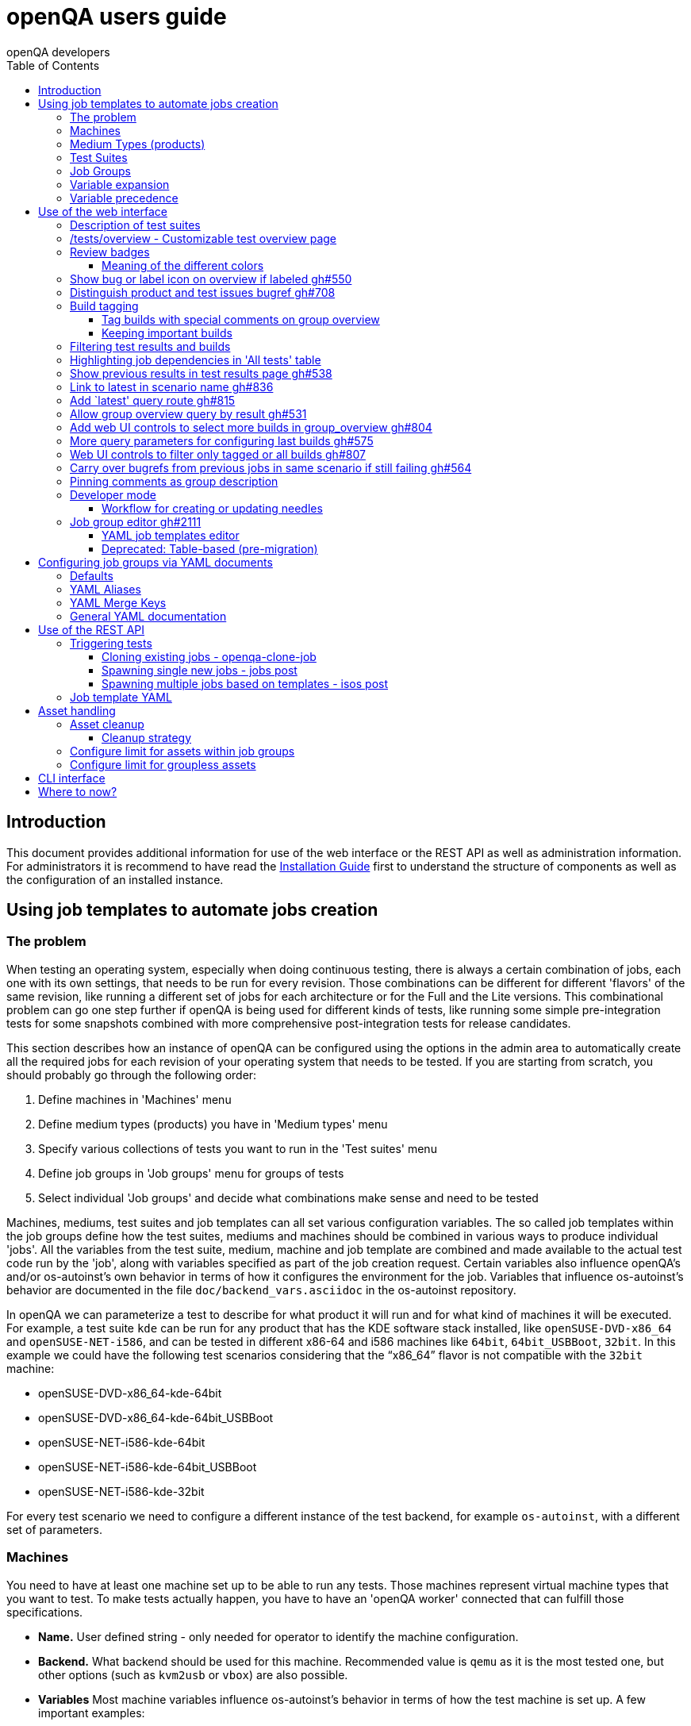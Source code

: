 
[[usersguide]]
= openQA users guide
:toc: left
:toclevels: 6
:author: openQA developers

== Introduction

This document provides additional information for use of the web interface or
the REST API as well as administration information.
For administrators it is recommend to have read the
<<Installing.asciidoc#installing,Installation Guide>> first to understand the structure
of components as well as the configuration of an installed instance.


== Using job templates to automate jobs creation
[id="job_templates"]

=== The problem

When testing an operating system, especially when doing continuous testing,
there is always a certain combination of jobs, each one with its own
settings, that needs to be run for every revision. Those combinations can be
different for different 'flavors' of the same revision, like running a different
set of jobs for each architecture or for the Full and the Lite versions. This
combinational problem can go one step further if openQA is being used for
different kinds of tests, like running some simple pre-integration tests
for some snapshots combined with more comprehensive post-integration tests for
release candidates.

This section describes how an instance of openQA can be configured using the
options in the admin area to automatically create all the required jobs for each
revision of your operating system that needs to be tested. If you are starting
from scratch, you should probably go through the following order:

1. Define machines in 'Machines' menu
2. Define medium types (products) you have in 'Medium types' menu
3. Specify various collections of tests you want to run in the 'Test suites' menu
4. Define job groups in 'Job groups' menu for groups of tests
5. Select individual 'Job groups' and decide what combinations make sense and
   need to be tested

Machines, mediums, test suites and job templates  can all set various
configuration variables. The so called job templates within the job groups
define how the test suites, mediums and machines should be combined in various
ways to produce individual 'jobs'. All the variables from the test suite,
medium, machine and job template are combined and made available to the actual
test code run by the 'job', along with variables specified as part of the job
creation request. Certain variables also influence openQA's and/or
os-autoinst's own behavior in terms of how it configures the environment for
the job. Variables that influence os-autoinst's behavior are documented in the
file `doc/backend_vars.asciidoc` in the os-autoinst repository.

In openQA we can parameterize a test to describe for what product it will run
and for what kind of machines it will be executed. For example, a test suite
`kde` can be run for any product that has the KDE software stack installed,
like `openSUSE-DVD-x86_64` and `openSUSE-NET-i586`, and can be tested in
different x86-64 and i586 machines like `64bit`, `64bit_USBBoot`, `32bit`. In
this example we could have the following test scenarios considering that the
"`x86_64`" flavor is not compatible with the `32bit` machine:

* openSUSE-DVD-x86_64-kde-64bit
* openSUSE-DVD-x86_64-kde-64bit_USBBoot
* openSUSE-NET-i586-kde-64bit
* openSUSE-NET-i586-kde-64bit_USBBoot
* openSUSE-NET-i586-kde-32bit

For every test scenario we need to configure a different instance of the test
backend, for example `os-autoinst`, with a different set of parameters.


=== Machines

You need to have at least one machine set up to be able to run any
tests. Those machines represent virtual machine types that you want to
test. To make tests actually happen, you have to have an 'openQA
worker' connected that can fulfill those specifications.

* *Name.* User defined string - only needed for operator to identify the machine
configuration.

* *Backend.* What backend should be used for this machine. Recommended value is
`qemu` as it is the most tested one, but other options (such as `kvm2usb` or `vbox`)
are also possible.

* *Variables* Most machine variables influence os-autoinst's behavior in terms
of how the test machine is set up. A few important examples:
** `QEMUCPU` can be 'qemu32' or 'qemu64' and specifies the architecture of the
   virtual CPU.
** `QEMUCPUS` is an integer that specifies the number of cores you wish for.
** `LAPTOP` if set to 1, QEMU will create a laptop profile.
** `USBBOOT` when set to 1, the image will be loaded through an
   emulated USB stick.


=== Medium Types (products)

A medium type (product) in openQA is a simple description without any concrete
meaning. It basically consists of a name and a set of variables that
define or characterize this product in os-autoinst.

Some example variables used by openSUSE are:

* `ISO_MAXSIZE` contains the maximum size of the product. There is a
  test that checks that the current size of the product is less or
  equal than this variable.
* `DVD` if it is set to 1, this indicates that the medium is a DVD.
* `LIVECD` if it is set to 1, this indicates that the medium is a live
  image (can be a CD or USB)
* `GNOME` this variable, if it is set to 1, indicates that it is a GNOME
  only distribution.
* `PROMO` marks the promotional product.
* `RESCUECD` is set to 1 for rescue CD images.


=== Test Suites

A test suite consists of a name and a set of test variables that are used
inside this particular test together with an optional description. The test
variables can be used to parameterize the actual test code and influence the
behaviour according to the settings.

Some sample variables used by openSUSE are:

* `BTRFS` if set, the file system will be BtrFS.
* `DESKTOP` possible values are 'kde' 'gnome' 'lxde' 'xfce' or
  'textmode'. Used to indicate the desktop selected by the user during
  the test.
* `DOCRUN` used for documentation tests.
* `DUALBOOT` dual boot testing, needs HDD_1 and HDDVERSION.
* `ENCRYPT` encrypt the home directory via YaST.
* `HDDVERSION` used together with HDD_1 to set the operating system
  previously installed on the hard disk.
* `INSTALLONLY` only basic installation.
* `INSTLANG` installation language. Actually used only in documentation
  tests.
* `LIVETEST` the test is on a live medium, do not install the distribution.
* `LVM` select LVM volume manager.
* `NICEVIDEO` used for rendering a result video for use in show rooms,
  skipping ugly and boring tests.
* `NOAUTOLOGIN` unmark autologin in YaST
* `NUMDISKS` total number of disks in QEMU.
* `REBOOTAFTERINSTALL` if set to 1, will reboot after the installation.
* `SCREENSHOTINTERVAL` used with NICEVIDEO to improve the video quality.
* `SPLITUSR` a YaST configuration option.
* `TOGGLEHOME` a YaST configuration option.
* `UPGRADE` upgrade testing, need HDD_1 and HDDVERSION.
* `VIDEOMODE` if the value is 'text', the installation will be done in
  text mode.

Some of the variables usually set in test suites that influence openQA
and/or os-autoinst's own behavior are:

* `HDDMODEL` variable to set the HDD hardware model
* `HDDSIZEGB` hard disk size in GB. Used together with BtrFS variable
* `HDD_1` path for the pre-created hard disk
* `RAIDLEVEL` RAID configuration variable
* `QEMUVGA` parameter to declare the video hardware configuration in QEMU


=== Job Groups

The job groups are the place where the actual test scenarios are defined by
the selection of the medium type, the test suite and machine together with a
priority.

The priority is used in the scheduler to choose the next job. If multiple jobs
are scheduled and their requirements for running them are fulfilled the ones
with a lower value for the priority are triggered. The id is the second
sorting key: Of two jobs with equal requirements and same priority the one
with lower id is triggered first.

Job groups themselves can be created over the web UI as well as the REST API.
Job groups can optionally be nested into categories. The display order of job
groups and categories can be configured by drag-and-drop in the web UI.

The scenario definitions within the job groups can be created and configured
by different means:

* A simple web UI wizard which is automatically shown for job groups when a
  new medium is added to the job group.

* An intuitive table within the web UI for adding additional test scenarios to
  existing media including the possibility to configure the priority values.

* The scripts `openqa-load-templates` and `openqa-dump-templates` to quickly
  dump and load the configuration from custom plain-text dump format files
  using the REST API.

* Using declarative schedule definitions in the YAML format using REST API
  routes or an online-editor within the web UI including a syntax checker.


=== Variable expansion

Any variable defined in Test Suite, Machine, Product or Job Template table can
refer to another variable using this syntax: `%NAME%`. When the test job is created,
the string will be substituted with the value of the specified variable at that time.

For example this variable defined for Test Suite:

[source,sh]
--------------------------------------------------------------------------------
PUBLISH_HDD_1 = %DISTRI%-%VERSION%-%ARCH%-%DESKTOP%.qcow2
--------------------------------------------------------------------------------

may be expanded to this job variable:

[source,sh]
--------------------------------------------------------------------------------
PUBLISH_HDD_1 = opensuse-13.1-i586-kde.qcow2
--------------------------------------------------------------------------------

=== Variable precedence

It's possible to define the same variable in multiple places that would all be
used for a single job - for instance, you may have a variable defined in both
a test suite and a product that appear in the same job template. The precedence
order for variables is as follows (from lowest to highest):

* Product
* Machine
* Test suite
* Job template
* API POST query parameters

That is, variable values set as part of the API request that triggers the jobs will
'win' over values set at any of the other locations.

If you need to override this precedence - for example, you want the value set in
one particular test suite to take precedence over a setting of the same value from
the API request - you can add a leading + to the variable name. For instance, if
you set `+VARIABLE = foo` in a test suite, and passed `VARIABLE=bar` in the API
request, the test suite setting would 'win' and the value would be foo.

If the same variable is set with a + prefix in multiple places, the same precedence
order described above will apply to those settings.

Note that the `WORKER_CLASS` variable is not overridden in the way described above.
Instead multiple occurrences are combined.


== Use of the web interface

In general the web UI should be intuitive or self-explanatory. Look out for the
little blue help icons and click them for detailed help on specific sections.

Some pages use queries to select what should be shown. The query parameters are
generated on clickable links, for example starting from the index page or the
group overview page clicking on single builds. On the query pages there can be
UI elements to control the parameters, for example to look for more older
builds or only show failed jobs or other settings. Additionally, the query
parameters can be tweaked by hand if you want to provide a link to specific
views.


=== Description of test suites

Test suites can be described using API commands or the admin table for any operator using the web UI.

[[test_suite_description_edit]]
.Entering a test suite description in the admin table using the web interface:
image::images/test_suite_description_edit.png[test suite description edit field]

If a description is defined, the name of the test suite on the tests overview page shows up as a link. Clicking the link will show the description in a popup. The same syntax as for comments can be used, that is Markdown with custom extensions such as shortened links to ticket systems.

[[test_suite_description_shown]]
.popover in test overview with content as configured in the test suites database:
image::images/test_suite_description_shown.png[test suite description popup]


=== /tests/overview - Customizable test overview page

The overview page is configurable by the filter box. Also, some additional
query parameters can be provided which can be considered advanced or
experimental. For example specifying no build will resolve the latest build
which matches the other parameters specified. Specifying no group will show
all jobs from all matching job groups. Also specifying multiple groups works,
see <<overview_multiple_groups,the following example>>.

[[overview_multiple_groups]]
.The openQA test overview page showing multiple groups at once. The URL query parameters specify the groupid parameter two times to resolve both the "opensuse" and "opensuse test" group.
image::images/tests-overview_multiple_groups.png[test overview page showing multiple groups]

Specifying multiple groups with no build will yield the latest build of the
first group. This can be useful to have a static URL for bookmarking.


=== Review badges ===

Based on comments in the individual job results for each build a certificate
icon is shown on the group overview page as well as the index page to indicate
that every failure has been reviewed, e.g. a bug reference or a test issue
reason is stated:

image::images/review_badges.png[Review badges]

==== Meaning of the different colors ====

* The green icons shows up when there is no work to be done.
* No icon is shown if at least one failure still need to be reviewed.
* The black icon is shown if all review work has been done.

(To simplify, checking for false-negatives is not considered here.)

=== Show bug or label icon on overview if labeled https://github.com/os-autoinst/openQA/pull/550[gh#550]

* Show bug icon with URL if mentioned in test comments
* Show bug or label icon on overview if labeled

For bugreferences write `<bugtracker_shortname>#<bug_nr>` in a comment, e.g. "bsc#1234", for generic labels use `label:<keyword>` where `<keyword>` can be any valid character up to the next whitespace, e.g. "false_positive". The keywords are not defined within openQA itself. A valid list of keywords should be decided upon within each project or environment of one openQA instance.

[[generic_label]]
.Example for a generic label
image::images/generic_label.png[Example of a generic label]

[[bug_label]]
.Example for bug label
image::images/bug_label.png[Example of a bug label]

Related issue: https://progress.opensuse.org/issues/10212[#10212]

'Hint:' You can also write (or copy-paste) full links to bugs and issues. The links are automatically changed to the shortlinks (e.g. `https://progress.opensuse.org/issues/11110` turns into https://progress.opensuse.org/issues/11110[poo#11110]). Related issue: https://progress.opensuse.org/issues/11110[[line-through]*poo#11110*]

Also github pull requests and issues can be linked using the generic format
``<marker>[#<project/repo>]#<id>``, e.g. https://github.com/os-autoinst/openQA/issues/1234[gh#os-autoinst/openQA#1234], see https://github.com/os-autoinst/openQA/pull/973[gh#973]

All issue references are stored within the internal database of openQA. The status can be updated using the `/bugs` API route for example using external tools.

[[labels_closed_tickets]]
.Example for visualization of closed issue references. Upside down icons in red visualize closed issues.
image::images/labels_closed_tickets.png[Example for visualization of closed issue references]


=== Distinguish product and test issues bugref https://github.com/os-autoinst/openQA/pull/708[gh#708]

"`progress.opensuse.org`" is used to track test issues, bugzilla for product
issues, at least for SUSE/openSUSE. openQA bugrefs distinguish this and show
corresponding icons

image::images/tests-overview-issue_icon.png[Different icons for product and test issues]


=== Build tagging ===

==== Tag builds with special comments on group overview ====

Based on comments on the group overview individual builds can be tagged. As
'build' by themselves do not own any data the job group is used to store this
information. A tag has a build to link it to a build. It also has a type
and an optional description. The type can later on be used to distinguish
tag types.

The generic format for tags is
-------------
tag:<build_id>:<type>[:<description>], e.g. tag:1234:important:Beta1.
-------------

The more recent tag always wins.

A 'tag' icon is shown next to tagged builds together with the description on
the group_overview page. The index page does not show tags by default to prevent
a potential performance regression. Tags can be enabled on the index page using the
corresponding option in the filter form at the bottom of the page.

image::images/build_tagging.png[Example of a tag coment and corresponding tagged build]

==== Keeping important builds ====

As builds can now be tagged we come up with the convention that the
'important' type - the only one for now - is used to tag every job that
corresponds to a build as 'important' and keep the logs for these jobs longer so that
we can always refer to the attached data, e.g. for milestone builds, final
releases, jobs for which long-lasting bug reports exist, etc.


=== Filtering test results and builds ===

At the top of the test results overview page is a form which allows filtering tests by result,
architecture and TODO-status.

image::images/filter_form.png[Filter form]

There is also a similar form at the bottom of the index page which allows filtering builds by
group and customizing the limits.


=== Highlighting job dependencies in 'All tests' table

When hovering over the branch icon after the test name children of the job will
be highlighted blue and parents red. So far this only works for jobs displayed on
the same page of the table.

image::images/highlighting_job_dependencies.png[highlighted child jobs]


=== Show previous results in test results page https://github.com/os-autoinst/openQA/pull/538[gh#538]

On a tests result page there is a tab for "`Next & previous results`" showing
the result of test runs in the same scenario. This shows next and previous
builds as well as test runs in the same build. This way you can easily check
and compare results from before including any comments, labels, bug references
(see next section). This helps to answer questions like "`Is this a new
issue`", "`Is it reproducible`", "`has it been seen in before`", "`how does
the history look like`".

Querying the database for former test runs of the same scenario is a
rather costly operation which we do not want to do for multiple test
results at once but only for each individual test result (1:1 relation).
This is why this is done in each individual test result and not for a
complete build.

Related issue: https://progress.opensuse.org/issues/10212[#10212]

Screenshot of the feature:

image::images/test_details-next_and_previous.png[Next and previous job results]


=== Link to latest in scenario name https://github.com/os-autoinst/openQA/pull/836[gh#836]

Find the always latest job in a scenario with the link after the
scenario name in the tab "`Next & previous results`" Screenshot:
image::images/test_details-link_to_latest.png[Link to latest in scenario]


=== Add `latest' query route https://github.com/os-autoinst/openQA/pull/815[gh#815]

Should always refer to most recent job for the specified scenario.

* have the same link for test development, i.e. if one retriggers tests,
the person has to always update the URL. If there would be a static URL
even the browser can be instructed to reload the page automatically
* for linking to the always current execution of the last job within one
scenario, e.g. to respond faster to the standard question in bug reports
"`does this bug still happen?`"

Examples:

* `tests/latest?distri=opensuse&version=13.1&flavor=DVD&arch=x86_64&test=kde&machine=64bit`
* `tests/latest?flavor=DVD&arch=x86_64&test=kde`
* `tests/latest?test=foobar` - this searches for the most recent job
using test_suite `foobar' covering all distri, version, flavor, arch,
machines. To be more specific, add the other query entries.


=== Allow group overview query by result https://github.com/os-autoinst/openQA/pull/531[gh#531]

This allows e.g. to show only failed builds. Could be included like in
http://lists.opensuse.org/opensuse-factory/2016-02/msg00018.html for
"`known defects`".

Example: Add query parameters like `…&result=failed&arch=x86_64` to show
only failed for the single architecture selected.


=== Add web UI controls to select more builds in group_overview https://github.com/os-autoinst/openQA/pull/804[gh#804]

The query parameter `limit_builds' allows to show more than the default
10 builds on demand. Just like we have for configuring previous results,
the current commit adds web UI selections to reload the same page with
higher number of builds on demand. For this, the limit of days is
increased to show more builds but still limited by the selected number.

Example screenshot:

image::images/job_group-limit_builds.png[Select different limit for number of displayed builds]


=== More query parameters for configuring last builds https://github.com/os-autoinst/openQA/pull/575[gh#575]

By using advanced query parameters in the URLs you can configure the
search for builds. Higher numbers would yield more complex database
queries but can be selected for special investigation use cases with the
advanced query parameters, e.g. if one wants to get an overview of a
longer history. This applies to both the index dashboard and group
overview page.

Example to show up to three week old builds instead of the default two
weeks with up to 20 builds instead of up to 10 being the default for the
group overview page:

....
http://openqa/group_overview/1?time_limit_days=21&limit_builds=20
....


=== Web UI controls to filter only tagged or all builds https://github.com/os-autoinst/openQA/pull/807[gh#807]

Using a new query parameter `only_tagged=[0|1]' the list can be
filtered, e.g. show only tagged (important) builds.

Example screenshot:

image::images/job_group-limit_builds_tagged.png[Show only tagged or all builds]

Related issue: https://progress.opensuse.org/issues/11052[#11052]


=== Carry over bugrefs from previous jobs in same scenario if still failing https://github.com/os-autoinst/openQA/pull/564[gh#564]

It is possible to label all failing tests but tedious to do by a human
user as many failures are just having the same issue until it gets
fixed. It helps if a label is preserved for a build that is still
failing. This idea is inspired by
https://wiki.jenkins-ci.org/display/JENKINS/Claim+plugin and has been
activated for bugrefs.

Does not carry over bugrefs over passes: After a job passed a new issue
in a subsequent fail is assumed to be failed for a different reason.

Related issue: https://progress.opensuse.org/issues/10212[#10212]


=== Pinning comments as group description

This is possible by adding the keyword `pinned-description` anywhere in
a comment on the group overview page. Then the comment will be shown at
the top of the group overview page. However, it only works as operator
or admin.


=== Developer mode ===

The developer mode allows to:

* Create or update needles from `assert_screen` mismatches ("re-needling")
* Pause the test execution (at a certain module) for manual investigation of the SUT

It can be accessed via the "Live View" tab of a running test. Only registered
users can take control over a tests. Basic instructions and buttons providing further
information about the different options are already contained on the web page itself.
So I am not repeating that information here and rather explain the overall workflow.

In case the developer mode in not working on your instance, try to follow the
<<Pitfalls.asciidoc#debugdevelmode,steps for debugging the developer mode under 'Pitfalls'>>.

==== Workflow for creating or updating needles ====

1. In case a new needles should be created, add the corresponding `assert_screen` calls
   to your test.
2. Start the test with the `assert_screen` calls which are supposed to fail.
3. Select "`assert_screen` timeout" under "Pause on screen mismatch" and confirm.
4. Wait until the test has paused. There is a button to skip the current timeout to speed
   this up.
5. A button for accessing the needle editor should occur. It may take a few seconds till
   it occurs because the screenshots created so far need to be uploaded from the worker to
   the web UI. Of course it is also possible to go back to the "Details" tab to create a new
   needle from any previous screenshot/match available.
6. After creating the new needle, click the resume button to test whether it worked.

Steps 4. to 6. can be repeated for further needles without restarting the test.


=== Job group editor https://github.com/os-autoinst/openQA/pull/2111[gh#2111] ===

Scenarios are defined as part of a job group. The `Edit job group` button exposes the editor.


==== YAML job templates editor

Settings can be specified as a key/value pair for each scenario. There is no
equivalent in the table view so you need to migrate groups to use this feature.

Any settings specified on test suites, machines or products are also used and
can still be modified independently. However, the YAML document should be
updated before renaming or deleting test suites, products or machines used by
it, otherwise that would create an inconsistent state.

Job groups can be updated through the YAML editor or the YAML-related
REST API routes.


==== Deprecated: Table-based (pre-migration)

In old versions openQA had a table-based UI for defining job templates, listed
in a table per medium. Machines can be added by selecting the architecture
column and picking a machine from the list. Remove scenarios by removing all
of their machines. Add new scenarios via the blue Plus icon at the top of the
table. Changes to the priority are applied immediately.

If job groups still exist showing the old mode, the `Edit YAML` button can be
used to reveal the YAML editor and migrate a group. After saving for the first
time, the group can only be configured in YAML. The table view will not be
shown anymore.

Note that making a backup before migrating groups may be a good idea, for example using
`openqa-dump-templates`.

To migrate an old job group using the API the current schedule can be
retrieved in YAML format and sent back to save as a complete YAML document.
For example for all job groups in the old format:

[source,sh]
----
for i in $(ssh openqa.example.com "sudo -u geekotest psql --no-align --tuples-only --command=\"select id from job_groups where template is null order by id;\" openqa") ; do
    curl -s http://openqa.example.com/api/v1/job_templates_scheduling/$i | openqa-client --json-output --host http://openqa.example.com job_templates_scheduling/$i post --form schema=JobTemplates-01.yaml template="$(cat -)"
done
----

Note that in some cases you might run into errors where old test suites or
products have invalid names which the old editor did not enforce:

*Product names* may not contain `:` or `@` characters. Something like
`Server-DVD-Staging:A` would require replacing the `:` with eg. a `-`.

*Test suites* may not contain `:` or `@` characters. A test suite such as
`ext4_uefi@staging` would have been allowed previously. The use of the `@`
as a suffix could be replaced with a `-` or if it is used for variants of
the same test suite with different settings, settings can be specified in
YAML directly.

More generally the regular expression `[A-Za-z0-9._*-]+` could be used to
check if a name is allowed for a product or test suite.

== Configuring job groups via YAML documents

A new job group starts out empty, which in YAML means that the two mandatory
sections are present but contain nothing. This is what can be seen when
editing a completely group, and what is also the state to revert to before
deleting a job group that is no longer useful:

```yaml
products: {}
scenarios: {}
```

A job group is comprised of up to three main sections. `products` defines
one or more mediums to run the scenarios in the group. At least one needs to
be specified to be able to run tests. Going by an example of openSUSE 15.1
the name, distri, flavor and version could be written like so. Note that the
version is a string in single quotes.

```yaml
products:
  opensuse-15.1-DVD-Updates-x86_64:
    distri: opensuse
    flavor: DVD-Updates
    version: '15.1'
```

To complete the job group at least one scenario has to be added. A scenario is
a combination of a test suite, a machine and an architecture. Scenarios must
also be unique across job groups - trying to add it to multiple job groups is
an error. Case in point, `textmode` and `gnome` could be defined like so:

```yaml
scenarios:
  x86_64:
    opensuse-15.1-DVD-Updates-x86_64:
    - textmode
    - gnome:
      machine: uefi
      priority: 70
      settings:
        QEMUVGA: cirrus
```

=== Defaults

Now there are two scenarios for `x86_64`, one by giving just the name of the
test suite and another which has a machine, priority and settings. Both are
allowed. However since at least one scenario relies on defaults those need to
be specified once in their own section:

```yaml
defaults:
  x86_64:
    machine: 64bit
    priority: 50
```

The defaults section is only required whenever a scenario is not completely
defined in-place. When it is used, the available parameters are identical to
those for a single scenario. For instance the example could be amended to use
settings and run every test suite for that architecture on several machines by
default.

```yaml
defaults:
  x86_64:
    machine: [64bit, 32bit]
    priority: 50
    settings:
      FOO: '1'
```

Defaults are always overwritten by explicit parameters on scenarios. Further
more, all settings can be specified in YAML. Using this together with custom
job template names, variants of a scenario can even be specified when they
would normally be considered duplicated:

```yaml
scenarios:
  x86_64:
    opensuse-15.1-DVD-Updates-x86_64:
    - textmode
    - gnome:
      machine: uefi
      priority: 70
      settings:
        QEMUVGA: cirrus
    - gnome_staging:
      testsuite: gnome
      machine: [32bit, 64bit-staging]
      settings:
        FOO: '2'
```

=== YAML Aliases

Even more flexibility can be achieved by using aliases in YAML, or in other
words re-using a scenario by reference, such as to run the same scenarios in
two different mediums. `&` is used to define an anchor, while `*` is the alias
referencing the anchor:

```yaml
products:
  opensuse-15.1-DVD-Updates-x86_64:
    distri: opensuse
    flavor: DVD-Updates
    version: '15.1'
  opensuse-15.2-GNOME-Live-x86_64:
    distri: opensuse
    flavor: GNOME-Live
    version: '15.2'
scenarios:
  x86_64:
    opensuse-15.1-DVD-Updates-x86_64:
    - textmode
    - gnome: &gnome
      machine: uefi
      priority: 70
      settings:
        QEMUVGA: cirrus
    - gnome_staging: &gnome_staging
      testsuite: gnome
      machine: [32bit, 64bit-staging]
      settings:
        FOO: '2'
    opensuse-15.2-GNOME-Live-x86_64:
    - textmode
    - gnome: *gnome
    - gnome_staging: *gnome_staging
```

=== YAML Merge Keys

Also link:https://yaml.org/type/merge.html[YAML Merge Keys] are supported.
This way you can reuse previously defined anchors and add other values to it.
Values in the merged alias will be overriden.

You can even merge more than one alias.


```yaml
products:
  opensuse-15.1-DVD-Updates-x86_64:
    distri: opensuse
    flavor: DVD-Updates
    version: '15.1'
  opensuse-15.2-GNOME-Live-x86_64:
    distri: opensuse
    flavor: GNOME-Live
    version: '15.2'
scenarios:
  x86_64:
    opensuse-15.1-DVD-Updates-x86_64:
    - textmode
    - gnome:
      machine: uefi
      priority: 70
      settings: &common1
        QEMUVGA: cirrus
        FOO: default foo
    - gnome:
      machine: [32bit, 64bit-staging]
      priority: 70
      settings: &common2
        QEMUVGA: cirrus
        FOO: default foo
        BAR: default bar
    - gnome_staging:
      testsuite: gnome
      machine: [32bit, 64bit-staging]
      settings:
        # Merge
        <<: *common1
        FOO: foo # overrides the value from the merge keys
    - gnome_staging:
      testsuite: gnome
      machine: [32bit, 64bit-staging]
      settings:
        # Merge
        <<: [*common1, *common2] # *common1 overrides *common2
        FOO: foo # overrides the value from the merge keys
```


=== General YAML documentation

The job templates are written in link:https://yaml.org/spec/1.2/spec.html[YAML
1.2]. In YAML, strings usually do not have to be quoted, except if it is a
special value that would be loaded as a Boolean, NULL or Number. The following
table shows all special values (See the documentation for the default link:https://yaml.org/spec/1.2/spec.html#id2804923[YAML 1.2 Core Schema] for more information).

[%header,cols="20%,80%"]
|=======
| Type
| Special Values

| `bool`
| `true \| True \| TRUE \| false \| False \| FALSE`

| `int (Base 8)`
| `0o7`, `0o10`, `0o755`

Regular Expression: `0o [0-7]+`

| `int (Base 10)`
| `23`, `+42`, `0123`, `-314`

Regular Expression: `[-\+]? [0-9]+`

| `int (Base 16)`
| `0xFF`, `0xa`, `0xc0ffee`

Regular Expression: `0x [0-9a-fA-F]+`

| `float (Number)`
| `3.14`, `+3.14`, `-3.14`, `3.3e+3`, `3.3e3`, `.14`, `001.23`, `.3E-1`, `3e3`

Regular Expression: `[-\+]? ( \. [0-9]+ \| [0-9]+ ( \. [0-9]* )? ) ( [eE] [-\+]? [0-9]+ )?`

| `float (Infinity)`
| `.inf`, `+.inf`, `-.inf`, `.Inf` etc.

Regular Expression: `[-+]? \. ( inf \| Inf \| INF )`

| `float (Not a number)`
| `.nan`, `.NaN`, `.NAN`

Regular Expression: `\. ( nan \| NaN \|NAN )`

| `null`
| `null \| Null \| NULL \| ~ \| # empty`

| `str`
| everything else
|=======

Because we are using the Merge Keys feature, also the unquoted string `<<` is
special.
If you need the literal string `<<` (for example as a value in the job
settings), you have to quote it.

== Use of the REST API

openQA includes a _client_ script which - depending on the distribution - is
packaged independantly if you just want to interface with an existing openQA
instance without needing to install the full package. Call `openqa-client
--help` for help.

Basics are described in the
<<GettingStarted.asciidoc#gettingstarted,Getting Started>> guide.


=== Triggering tests

Tests can be triggered over multiple ways, using `openqa-clone-job`,
`jobs post`, `isos post` as well as retriggering existing jobs or whole media
over the web UI.


==== Cloning existing jobs - openqa-clone-job ====

If one wants to recreate an existing job from any publically available openQA
instance the script `openqa-clone-job` can be used to copy the necessary
settings and assets to another instance and schedule the test. For the test to
be executed it has to be ensured that matching ressources can be found, for
example a worker with matching `WORKER_CLASS` must be registered. More details
on `openqa-clone-job` can be found in
<<WritingTests.asciidoc#writingtests,Writing Tests>>.


==== Spawning single new jobs - jobs post ====

Single jobs can be spawned using the `jobs post` API route. All necessary
settings on a job must be supplied in the API request. The "openQA client" has
examples for this.


==== Spawning multiple jobs based on templates - isos post ====

The most common way of spawning jobs on production instances is using the
`isos post` API route. Based on previously defined settings for media, job
groups, machines and test suites jobs are triggered based on template
matching. The <<GettingStarted.asciidoc#gettingstarted,Getting Started>> guide already
mentioned examples. Additionally to the necessary template matching parameters
more parameters can be specified which are forwarded to all triggered jobs.
There are also special parameters which only have an influence on the way the
triggering itself is done. These parameters all start with a leading
underscore but are set as request parameters in the same way as the other
parameters.

[horizontal]
.The following scheduling parameters exist

_OBSOLETE:: Obsolete jobs in older builds with same DISTRI and VERSION
(The default behavior is not obsoleting). With this option jobs which are currently pending,
for example scheduled or running, are cancelled when a new medium is triggered.

_DEPRIORITIZEBUILD:: Setting this switch to '1' will deprioritize the unfinished jobs of old
builds, and it will obsolete the jobs once the configurable limit of priority is reached.

_DEPRIORITIZE_LIMIT:: The configurable limit of priority up to which jobs
should be deprioritized. Needs `_DEPRIORITIZEBUILD`. Default 100.

_ONLY_OBSOLETE_SAME_BUILD:: Only obsolete (or deprioritize) jobs for the same BUILD.
This is useful for cases where a new build appearing does not necessarily
mean existing jobs for earlier builds with the same DISTRI and VERSION are
no longer interesting, but you still want to be able to re-submit jobs for a
build and have existing jobs for the exact same build obsoleted. Needs `_OBSOLETE`.

_SKIP_CHAINED_DEPS:: Do not schedule parent test suites which are specified in `START_AFTER_TEST`
                     or `START_DIRECTLY_AFTER_TEST`.

_GROUP:: Job templates *not* matching the given group name are ignored. Does *not*
         affect obsoletion behavior.

_GROUP_ID:: Same as `_GROUP` but allows to specify the group directly by ID.
_PRIORITY:: Sets the priority for the new jobs (which otherwise defaults to the priority
            of the job template)

Example for `_DEPRIORITIZEBUILD` and `_DEPRIORITIZE_LIMIT`.

[source,sh]
--------------------------------------------------------------------------------
openqa-client isos post ISO=my_iso.iso DISTRI=my_distri FLAVOR=sweet \
         ARCH=my_arch VERSION=42 BUILD=1234 \
         _DEPRIORITIZEBUILD=1 _DEPRIORITIZE_LIMIT=120 \
--------------------------------------------------------------------------------


=== Job template YAML ===

Job groups can be queried via the experimental REST API:

    api/v1/experimental/job_templates_scheduling

The GET request will get the YAML for one or multiple groups while a POST request
conversely updates the YAML for a particular group.


Two scripts using these routes can be used to import and export YAML templates:

[source,sh]
--------------------------------------------------------------------------------
openqa-dump-templates --json --group test > test.json
--------------------------------------------------------------------------------

[source,sh]
--------------------------------------------------------------------------------
openqa-load-templates test.json
--------------------------------------------------------------------------------

== Asset handling ==

Multiple parameters exist to reference "assets" to be used by tests. "Assets" are essentially
content that is stored by the openQA web-UI and provided to the workers; when sending jobs to
os-autoinst on the workers, openQA adjusts the parameter values to refer to an absolute path
where the worker will be able to access the content. Things that are typically assets include the
ISOs and other images that are tested, for example.

Some assets can also be produced by a job, sent back to the web-UI, and used by a later job (see
explanation of 'storing' and 'publishing' assets, below). Assets can also be seen in the web-UI
and downloaded directly (though there is a configuration option to hide some or all asset types
from public view in the web-UI).

The parameters treated as assets are as follows. Where you see e.g. `ISO_n`, that means `ISO_1`,
`ISO_2` etc. will all be treated as assets.

* `ISO` (type `iso`)
* `ISO_n` (type `iso`)
* `HDD_n` (type `hdd`)
* `UEFI_PFLASH_VARS` (type `hdd`) (in some cases, see below)
* `REPO_n` (type `repo`)
* `ASSET_n` (type `other`)
* `KERNEL` (type `other`)
* `INITRD` (type `other`)

The values of the above parameters are expected to be the name of a file - or, in the case of
`REPO_n`, a directory - that exists under the path `/var/lib/openqa/share/factory` on the openQA
web-UI. That path has subdirectories for each of the asset types, and the file or directory must
be in the correct subdirectory, so e.g. the file for an asset `HDD_1` must be under
`/var/lib/openqa/share/factory/hdd`. You may create a subdirectory called `fixed` for any asset
type and place assets there (e.g. in `/var/lib/openqa/share/factory/hdd/fixed` for `hdd`-type
assets): this exempts them from the automatic cleanup described under 'Asset cleanup' above.
Non-fixed assets are always subject to the cleanup.

`UEFI_PFLASH_VARS` is a special case: whether it is treated as an asset depends on the value. If
the value looks like an absolute path (starts with `/`), it will not be treated as an asset (and
so the value should be an absolute path for a file which exists on the relevant worker system(s)).
Otherwise, it is treated as an `hdd`-type asset. This allows tests to use a stock base image
(like the ones provided by edk2) for a simple case, but also allows a job to upload its image on
completion - including any changes made to the UEFI variables during the execution of the job -
for use by a child job which needs to inherit those changes.

You can also use special suffixes to the basic parameter forms to access some special handling for
assets.

[horizontal]
.The following suffixes exist:

_URL:: Before starting these jobs, try to download these assets into the relevant asset directory
of the openQA web-UI from trusted domains specified in `/etc/openqa/openqa.ini`. For e.g.,
`ISO_1_URL=http://trusted.com/foo.iso` would, if `trusted.com` is set as a trusted domain, cause
openQA to download the file `foo.iso` to `/var/lib/openqa/share/factory/iso` and set
`ISO_1=foo.iso`. If you set both `ISO_1` and `ISO_1_URL`, the file pointed to by `ISO_1_URL` will
be downloaded and renamed to the name set as `ISO_1`.

_DECOMPRESS_URL:: Specify a compressed asset to be downloaded that will be uncompressed by openQA.
For e.g. `ISO_1_DECOMPRESS_URL=http://host/foo2.iso.xz` will download the file `foo2.iso.xz`,
uncompress it to `foo2.iso`, store it in `/var/lib/openqa/share/factory/iso` and set
`ISO_1=foo2.iso`. Again, you can also set `ISO_1` to change the name the file will be downloaded
and uncompressed as.

Assets may be shared between the web-UI and the workers by having them literally use a shared
filesystem (this used to be the only option), or by having the workers download them from the
server when needed and cache them locally. See 'Asset Caching' in the<<Installing.asciidoc,Installing>>
guide for more on this.

`HDD_n` assets can be 'stored' or 'published' by a job, and `UEFI_PFLASH_VARS` assets can be
'published'. These both mean that if the job completes successfully, the resulting state of those
disk assets will be sent back to the web-UI and made available as an `hdd`-type asset. To 'store'
an asset, you can specify e.g. `STORE_HDD_1`. To 'publish' it, you can specify e.g.
`PUBLISH_HDD_1` or `PUBLISH_PFLASH_VARS`. If you specify `PUBLISH_HDD_1=updated.qcow2`, the
`HDD_1` disk image as it exists at the end of the test will be uploaded back to the web-UI and
stored under the name `updated.qcow2`; any other job can then specify `HDD_1=updated.qcow2` to use
this published image as its `HDD_1`. To force publishing assets even in case
of a failed job one can try the `FORCE_PUBLISH_HDD_` variable.

The difference between 'storing' and 'publishing' is that when 'storing' an asset, it will be
altered in some way (currently, by prepending the job ID to the filename) to associate it with
the particular job that produced it. That means that many jobs can 'store' an asset under "the
same name" without conflicting. Of course, that would seem to make it hard for other jobs to use
the 'stored' image - but for "chained" jobs, the reverse operation is done transparently. This
all means that a 'parent' job template can specify `STORE_HDD_1=somename.qcow2` and its 'child'
job template(s) can specify `HDD_1=somename.qcow2`, and everything will work, without multiple
runs of the same jobs overwriting the asset. For more on "chained" jobs, see  'Job dependencies'
in the <<WritingTests.asciidoc,Writing Tests>> guide.

When using this mechanism you will often also want to use the 'Variable expansion' mechanism
described in the <<GettingStarted.asciidoc,Getting Started>> guide.

=== Asset cleanup ===

For more information on assets, see 'Asset handling' below.

Assets like ISO files consume a huge amount of disk space. Therefore openQA
removes assets automatically according to configurable limits.

This section provides an overall description of the cleanup strategy and
how to configure the limits. Cleanup-related parameter for the REST API can
be found in the 'Asset handling' section under 'Use of the REST API'.

==== Cleanup strategy ====

openQA frequently checks whether assets need to be removed according to
the configured limits.

To find out whether an asset should be removed, openQA determines by which
groups the asset is used. If at least one job within a certain job group is
using an asset, the asset is considered to be used by that job group. If
that job group is within a parent job group, the asset is considered part
of that parent job group.

So an asset can belong to multiple job groups or parent job groups. The
assets table which is accessible via the admin menu shows these groups for
each asset and also the latest job.

While an asset might belong to multiple groups it is only *accounted*
to the group with the highest asset limit which has still enough room to
hold that asset. That basically mean that an asset is never counted twice.

If the size limit for assets of a group is exceeded, openQA will remove
assets which belong to that group:

* Assets belonging to old jobs are preferred.
* Assets belonging to jobs which are still scheduled or running are not
  considered.
* Assets which have been accounted to another group that has still space
  left are not considered.

Assets which do _not_ belong to any group are removed after a configurable
duration unless the files are still being updated. Keep in mind that this
behavior is also enabled on local instances and affects all cloned jobs
(unless cloned into a job group).

'Fixed' assets - those placed in the `fixed` subdirectory of the relevant
asset directory - are counted against the group size limit, but are never
cleaned up. This is intended for things like base disk images which must
always be available for a test to work.

=== Configure limit for assets within job groups ===

To configure the maximum size for the assets of a group, open 'Job groups'
in the operators menu and select a group. The size limit for assets can be
configured under 'Edit job group properties'. It also shows the size of
assets which belong to that group and not to any other group.

The default size limit for job groups can be adjusted in the
`default_group_limits` section of the openQA config file.

=== Configure limit for groupless assets ===

Assets not belonging to jobs within a group are deleted automatically
after a certain number of days. That duration can be adjusted by setting
`untracked_assets_storage_duration` in the `misc_limits` section of the
openQA config to the desired number of days.

In less trivial cases where a common limit is not enough or certain assets
need more fine-grained control, patterns based on the filename can be used.
The patterns are interpreted as Perl regular expressions and if a pattern
matches the basename of an asset the specified duration in days will be used.
In simple cases the pattern is just a match on a word.

Consider the following examples to specify custom limits that would match
assets with the names `testrepo-latest` and `openSUSE-12.3-x86_64.iso`.
[source,ini]
--------------------------------------------------------------------------------
[assets/storage_duration]
latest = 30
openSUSE.+x86_64 = 10
--------------------------------------------------------------------------------

Note that modifications to the file will count against the limit, so if an
asset was updated within the timespan it will not be removed.

== CLI interface
Beside the `daemon` argument to run the actual web service the openQA
startup script `/usr/share/openqa/script/openqa` supports further arguments.

For a full list of those commands, just invoke `/usr/share/openqa/script/openqa -h`.
This also works for sub-commands(e.g. `/usr/share/openqa/script/openqa minion -h`,
`/usr/share/openqa/script/openqa minion job -h`).

Note that `prefork` is only supported for the main web service but not for
other services like the live view handler.

== Where to now?

For test developers it is recommended to continue with the
<<WritingTests.asciidoc#writingtests,Test Developer Guide>>.
